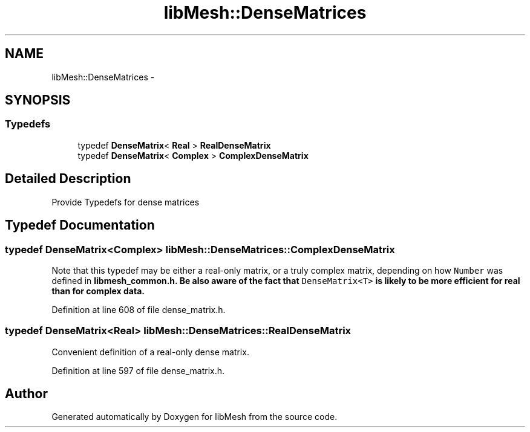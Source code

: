 .TH "libMesh::DenseMatrices" 3 "Tue May 6 2014" "libMesh" \" -*- nroff -*-
.ad l
.nh
.SH NAME
libMesh::DenseMatrices \- 
.SH SYNOPSIS
.br
.PP
.SS "Typedefs"

.in +1c
.ti -1c
.RI "typedef \fBDenseMatrix\fP< \fBReal\fP > \fBRealDenseMatrix\fP"
.br
.ti -1c
.RI "typedef \fBDenseMatrix\fP< \fBComplex\fP > \fBComplexDenseMatrix\fP"
.br
.in -1c
.SH "Detailed Description"
.PP 
Provide Typedefs for dense matrices 
.SH "Typedef Documentation"
.PP 
.SS "typedef \fBDenseMatrix\fP<\fBComplex\fP> \fBlibMesh::DenseMatrices::ComplexDenseMatrix\fP"
Note that this typedef may be either a real-only matrix, or a truly complex matrix, depending on how \fCNumber\fP was defined in \fC\fBlibmesh_common\&.h\fP\fP\&. Be also aware of the fact that \fCDenseMatrix<T>\fP is likely to be more efficient for real than for complex data\&. 
.PP
Definition at line 608 of file dense_matrix\&.h\&.
.SS "typedef \fBDenseMatrix\fP<\fBReal\fP> \fBlibMesh::DenseMatrices::RealDenseMatrix\fP"
Convenient definition of a real-only dense matrix\&. 
.PP
Definition at line 597 of file dense_matrix\&.h\&.
.SH "Author"
.PP 
Generated automatically by Doxygen for libMesh from the source code\&.
